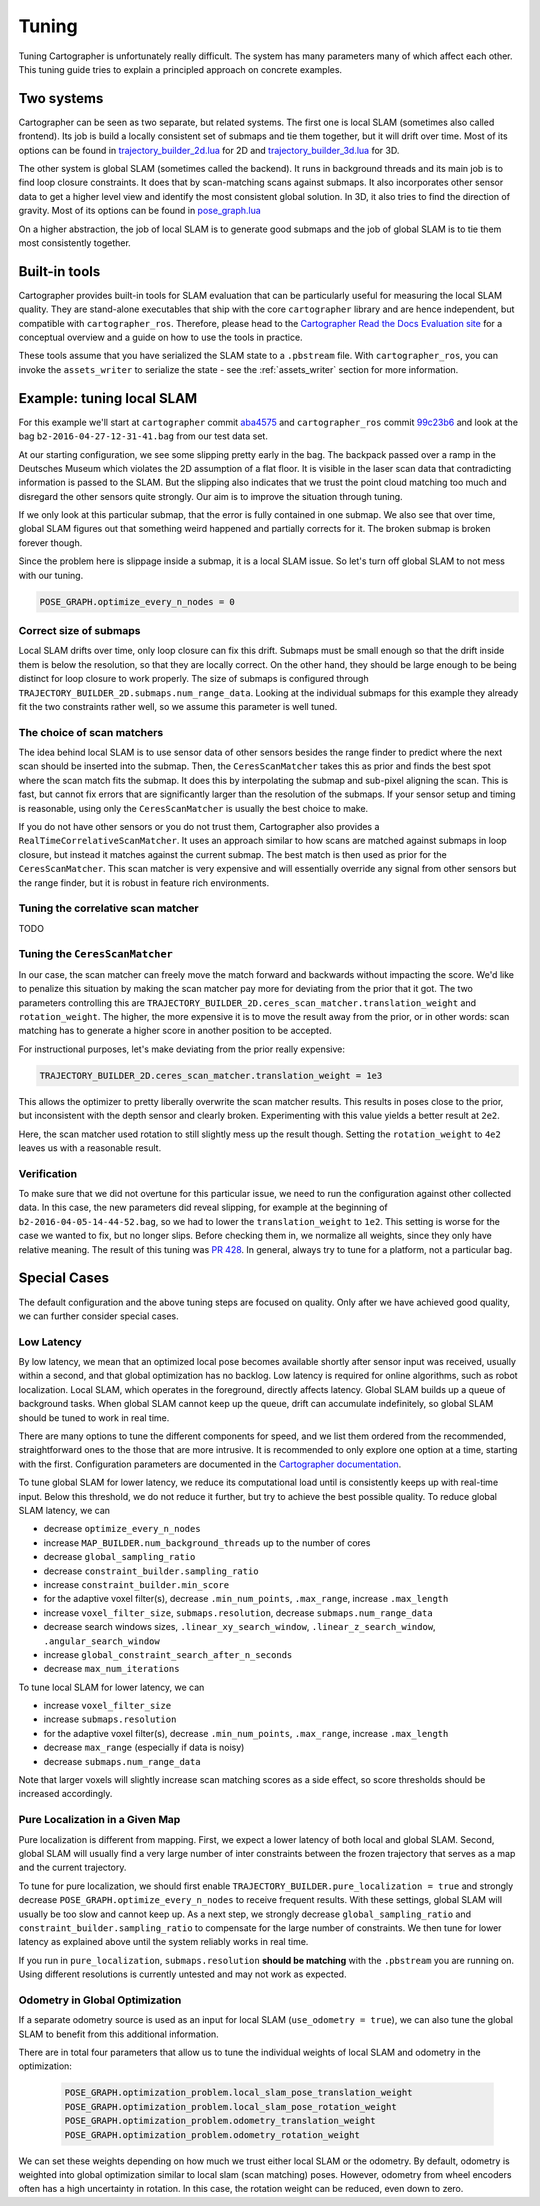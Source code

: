 .. Copyright 2018 The Cartographer Authors

.. Licensed under the Apache License, Version 2.0 (the "License");
   you may not use this file except in compliance with the License.
   You may obtain a copy of the License at

..      http://www.apache.org/licenses/LICENSE-2.0

.. Unless required by applicable law or agreed to in writing, software
   distributed under the License is distributed on an "AS IS" BASIS,
   WITHOUT WARRANTIES OR CONDITIONS OF ANY KIND, either express or implied.
   See the License for the specific language governing permissions and
   limitations under the License.

.. cartographer SHA: aba4575d937df4c9697f61529200c084f2562584
.. cartographer_ros SHA: 99c23b6ac7874f7974e9ed808ace841da6f2c8b0
.. TODO(hrapp): mention insert_free_space somewhere

Tuning
======

Tuning Cartographer is unfortunately really difficult.
The system has many parameters many of which affect each other.
This tuning guide tries to explain a principled approach on concrete examples.

Two systems
-----------

Cartographer can be seen as two separate, but related systems.
The first one is local SLAM (sometimes also called frontend).
Its job is build a locally consistent set of submaps and tie them together, but it will drift over time.
Most of its options can be found in `trajectory_builder_2d.lua`_ for 2D and `trajectory_builder_3d.lua`_ for 3D.

.. _trajectory_builder_2d.lua: https://github.com/googlecartographer/cartographer/blob/aba4575d937df4c9697f61529200c084f2562584/configuration_files/trajectory_builder_2d.lua
.. _trajectory_builder_3d.lua: https://github.com/googlecartographer/cartographer/blob/aba4575d937df4c9697f61529200c084f2562584/configuration_files/trajectory_builder_3d.lua

The other system is global SLAM (sometimes called the backend).
It runs in background threads and its main job is to find loop closure constraints.
It does that by scan-matching scans against submaps.
It also incorporates other sensor data to get a higher level view and identify the most consistent global solution.
In 3D, it also tries to find the direction of gravity.
Most of its options can be found in `pose_graph.lua`_

.. _pose_graph.lua: https://github.com/googlecartographer/cartographer/blob/aba4575d937df4c9697f61529200c084f2562584/configuration_files/pose_graph.lua

On a higher abstraction, the job of local SLAM is to generate good submaps and the job of global SLAM is to tie them most consistently together.

Built-in tools
--------------

Cartographer provides built-in tools for SLAM evaluation that can be particularly useful for measuring the local SLAM quality.
They are stand-alone executables that ship with the core ``cartographer`` library and are hence independent, but compatible with ``cartographer_ros``.
Therefore, please head to the `Cartographer Read the Docs Evaluation site`_ for a conceptual overview and a guide on how to use the tools in practice.

These tools assume that you have serialized the SLAM state to a ``.pbstream`` file.
With ``cartographer_ros``, you can invoke the ``assets_writer`` to serialize the state - see the :ref:`assets_writer` section for more information.

.. _Cartographer Read the Docs Evaluation site: https://google-cartographer.readthedocs.io/en/latest/evaluation.html

Example: tuning local SLAM
--------------------------

For this example we'll start at ``cartographer`` commit `aba4575`_ and ``cartographer_ros`` commit `99c23b6`_ and look at the bag ``b2-2016-04-27-12-31-41.bag`` from our test data set.

At our starting configuration, we see some slipping pretty early in the bag.
The backpack passed over a ramp in the Deutsches Museum which violates the 2D assumption of a flat floor.
It is visible in the laser scan data that contradicting information is passed to the SLAM.
But the slipping also indicates that we trust the point cloud matching too much and disregard the other sensors quite strongly.
Our aim is to improve the situation through tuning.

.. _aba4575: https://github.com/googlecartographer/cartographer/commit/aba4575d937df4c9697f61529200c084f2562584
.. _99c23b6: https://github.com/googlecartographer/cartographer_ros/commit/99c23b6ac7874f7974e9ed808ace841da6f2c8b0

If we only look at this particular submap, that the error is fully contained in one submap.
We also see that over time, global SLAM figures out that something weird happened and partially corrects for it.
The broken submap is broken forever though.

.. TODO(hrapp): VIDEO

Since the problem here is slippage inside a submap, it is a local SLAM issue.
So let's turn off global SLAM to not mess with our tuning.

.. code-block:: lua

   POSE_GRAPH.optimize_every_n_nodes = 0

Correct size of submaps
^^^^^^^^^^^^^^^^^^^^^^^

Local SLAM drifts over time, only loop closure can fix this drift.
Submaps must be small enough so that the drift inside them is below the resolution, so that they are locally correct.
On the other hand, they should be large enough to be being distinct for loop closure to work properly.
The size of submaps is configured through ``TRAJECTORY_BUILDER_2D.submaps.num_range_data``.
Looking at the individual submaps for this example they already fit the two constraints rather well, so we assume this parameter is well tuned.

The choice of scan matchers
^^^^^^^^^^^^^^^^^^^^^^^^^^^

The idea behind local SLAM is to use sensor data of other sensors besides the range finder to predict where the next scan should be inserted into the submap.
Then, the ``CeresScanMatcher`` takes this as prior and finds the best spot where the scan match fits the submap.
It does this by interpolating the submap and sub-pixel aligning the scan.
This is fast, but cannot fix errors that are significantly larger than the resolution of the submaps.
If your sensor setup and timing is reasonable, using only the ``CeresScanMatcher`` is usually the best choice to make.

If you do not have other sensors or you do not trust them, Cartographer also provides a ``RealTimeCorrelativeScanMatcher``.
It uses an approach similar to how scans are matched against submaps in loop closure, but instead it matches against the current submap.
The best match is then used as prior for the ``CeresScanMatcher``.
This scan matcher is very expensive and will essentially override any signal from other sensors but the range finder, but it is robust in feature rich environments.

Tuning the correlative scan matcher
^^^^^^^^^^^^^^^^^^^^^^^^^^^^^^^^^^^

TODO

Tuning the ``CeresScanMatcher``
^^^^^^^^^^^^^^^^^^^^^^^^^^^^^^^

In our case, the scan matcher can freely move the match forward and backwards without impacting the score.
We'd like to penalize this situation by making the scan matcher pay more for deviating from the prior that it got.
The two parameters controlling this are ``TRAJECTORY_BUILDER_2D.ceres_scan_matcher.translation_weight`` and ``rotation_weight``.
The higher, the more expensive it is to move the result away from the prior, or in other words: scan matching has to generate a higher score in another position to be accepted.

For instructional purposes, let's make deviating from the prior really expensive:

.. code-block:: lua

   TRAJECTORY_BUILDER_2D.ceres_scan_matcher.translation_weight = 1e3

.. TODO(hrapp): video

This allows the optimizer to pretty liberally overwrite the scan matcher results.
This results in poses close to the prior, but inconsistent with the depth sensor and clearly broken.
Experimenting with this value yields a better result at ``2e2``.

.. TODO(hrapp): VIDEO with translation_weight = 2e2

Here, the scan matcher used rotation to still slightly mess up the result though.
Setting the ``rotation_weight`` to ``4e2`` leaves us with a reasonable result.

Verification
^^^^^^^^^^^^

To make sure that we did not overtune for this particular issue, we need to run the configuration against other collected data.
In this case, the new parameters did reveal slipping, for example at the beginning of ``b2-2016-04-05-14-44-52.bag``, so we had to lower the ``translation_weight`` to ``1e2``.
This setting is worse for the case we wanted to fix, but no longer slips.
Before checking them in, we normalize all weights, since they only have relative meaning.
The result of this tuning was `PR 428`_.
In general, always try to tune for a platform, not a particular bag.

.. _PR 428: https://github.com/googlecartographer/cartographer/pull/428

Special Cases
-------------

The default configuration and the above tuning steps are focused on quality.
Only after we have achieved good quality, we can further consider special cases.

Low Latency
^^^^^^^^^^^

By low latency, we mean that an optimized local pose becomes available shortly after sensor input was received,
usually within a second, and that global optimization has no backlog.
Low latency is required for online algorithms, such as robot localization.
Local SLAM, which operates in the foreground, directly affects latency.
Global SLAM builds up a queue of background tasks.
When global SLAM cannot keep up the queue, drift can accumulate indefinitely,
so global SLAM should be tuned to work in real time.

There are many options to tune the different components for speed, and we list them ordered from
the recommended, straightforward ones to the those that are more intrusive.
It is recommended to only explore one option at a time, starting with the first.
Configuration parameters are documented in the `Cartographer documentation`_.

.. _Cartographer documentation: https://google-cartographer.readthedocs.io/en/latest/configuration.html

To tune global SLAM for lower latency, we reduce its computational load
until is consistently keeps up with real-time input.
Below this threshold, we do not reduce it further, but try to achieve the best possible quality.
To reduce global SLAM latency, we can

- decrease ``optimize_every_n_nodes``
- increase ``MAP_BUILDER.num_background_threads`` up to the number of cores
- decrease ``global_sampling_ratio``
- decrease ``constraint_builder.sampling_ratio``
- increase ``constraint_builder.min_score``
- for the adaptive voxel filter(s), decrease ``.min_num_points``, ``.max_range``, increase ``.max_length``
- increase ``voxel_filter_size``, ``submaps.resolution``, decrease ``submaps.num_range_data``
- decrease search windows sizes, ``.linear_xy_search_window``, ``.linear_z_search_window``, ``.angular_search_window``
- increase ``global_constraint_search_after_n_seconds``
- decrease ``max_num_iterations``

To tune local SLAM for lower latency, we can

- increase ``voxel_filter_size``
- increase ``submaps.resolution``
- for the adaptive voxel filter(s), decrease ``.min_num_points``, ``.max_range``, increase ``.max_length``
- decrease ``max_range`` (especially if data is noisy)
- decrease ``submaps.num_range_data``

Note that larger voxels will slightly increase scan matching scores as a side effect,
so score thresholds should be increased accordingly.

Pure Localization in a Given Map
^^^^^^^^^^^^^^^^^^^^^^^^^^^^^^^^

Pure localization is different from mapping.
First, we expect a lower latency of both local and global SLAM.
Second, global SLAM will usually find a very large number of inter constraints between the frozen trajectory
that serves as a map and the current trajectory.

To tune for pure localization, we should first enable ``TRAJECTORY_BUILDER.pure_localization = true`` and
strongly decrease ``POSE_GRAPH.optimize_every_n_nodes`` to receive frequent results.
With these settings, global SLAM will usually be too slow and cannot keep up.
As a next step, we strongly decrease ``global_sampling_ratio`` and ``constraint_builder.sampling_ratio``
to compensate for the large number of constraints.
We then tune for lower latency as explained above until the system reliably works in real time.

If you run in ``pure_localization``, ``submaps.resolution`` **should be matching** with the ``.pbstream`` you are running on.
Using different resolutions is currently untested and may not work as expected.

Odometry in Global Optimization
^^^^^^^^^^^^^^^^^^^^^^^^^^^^^^^

If a separate odometry source is used as an input for local SLAM (``use_odometry = true``), we can also tune the global SLAM to benefit from this additional information.

There are in total four parameters that allow us to tune the individual weights of local SLAM and odometry in the optimization:

  .. code-block:: lua

    POSE_GRAPH.optimization_problem.local_slam_pose_translation_weight
    POSE_GRAPH.optimization_problem.local_slam_pose_rotation_weight
    POSE_GRAPH.optimization_problem.odometry_translation_weight
    POSE_GRAPH.optimization_problem.odometry_rotation_weight

We can set these weights depending on how much we trust either local SLAM or the odometry.
By default, odometry is weighted into global optimization similar to local slam (scan matching) poses.
However, odometry from wheel encoders often has a high uncertainty in rotation.
In this case, the rotation weight can be reduced, even down to zero.
